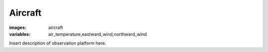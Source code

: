 Aircraft 
====================
:images: aircraft
:variables: air_temperature,eastward_wind,northward_wind

Insert description of observation platform here.

